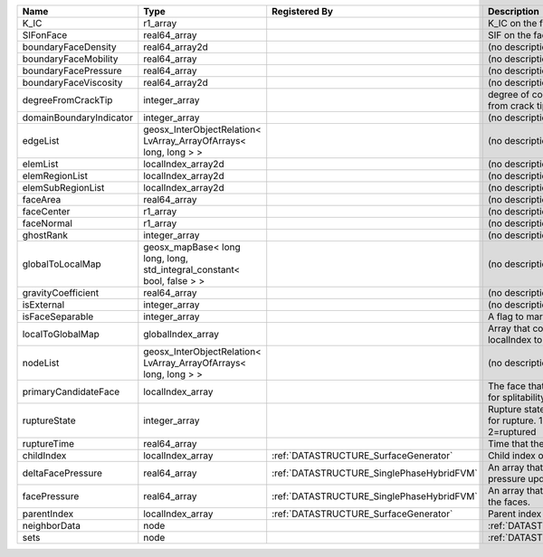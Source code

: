 

======================= ====================================================================== ========================================= ================================================================================== 
Name                    Type                                                                   Registered By                             Description                                                                        
======================= ====================================================================== ========================================= ================================================================================== 
K_IC                    r1_array                                                                                                         K_IC on the face                                                                   
SIFonFace               real64_array                                                                                                     SIF on the face                                                                    
boundaryFaceDensity     real64_array2d                                                                                                   (no description available)                                                         
boundaryFaceMobility    real64_array                                                                                                     (no description available)                                                         
boundaryFacePressure    real64_array                                                                                                     (no description available)                                                         
boundaryFaceViscosity   real64_array2d                                                                                                   (no description available)                                                         
degreeFromCrackTip      integer_array                                                                                                    degree of connectivity separation from crack tip.                                  
domainBoundaryIndicator integer_array                                                                                                    (no description available)                                                         
edgeList                geosx_InterObjectRelation< LvArray_ArrayOfArrays< long, long > >                                                 (no description available)                                                         
elemList                localIndex_array2d                                                                                               (no description available)                                                         
elemRegionList          localIndex_array2d                                                                                               (no description available)                                                         
elemSubRegionList       localIndex_array2d                                                                                               (no description available)                                                         
faceArea                real64_array                                                                                                     (no description available)                                                         
faceCenter              r1_array                                                                                                         (no description available)                                                         
faceNormal              r1_array                                                                                                         (no description available)                                                         
ghostRank               integer_array                                                                                                    (no description available)                                                         
globalToLocalMap        geosx_mapBase< long long, long, std_integral_constant< bool, false > >                                           (no description available)                                                         
gravityCoefficient      real64_array                                                                                                     (no description available)                                                         
isExternal              integer_array                                                                                                    (no description available)                                                         
isFaceSeparable         integer_array                                                                                                    A flag to mark if the face is separable                                            
localToGlobalMap        globalIndex_array                                                                                                Array that contains a map from localIndex to globalIndex.                          
nodeList                geosx_InterObjectRelation< LvArray_ArrayOfArrays< long, long > >                                                 (no description available)                                                         
primaryCandidateFace    localIndex_array                                                                                                 The face that has the highest score for splitability                               
ruptureState            integer_array                                                                                                    Rupture state of the face.0=not ready for rupture. 1=ready for rupture. 2=ruptured 
ruptureTime             real64_array                                                                                                     Time that the face was ruptured.                                                   
childIndex              localIndex_array                                                       :ref:`DATASTRUCTURE_SurfaceGenerator`     Child index of the face.                                                           
deltaFacePressure       real64_array                                                           :ref:`DATASTRUCTURE_SinglePhaseHybridFVM` An array that holds the accumulated pressure updates at the faces.                 
facePressure            real64_array                                                           :ref:`DATASTRUCTURE_SinglePhaseHybridFVM` An array that holds the pressures at the faces.                                    
parentIndex             localIndex_array                                                       :ref:`DATASTRUCTURE_SurfaceGenerator`     Parent index of the face.                                                          
neighborData            node                                                                                                             :ref:`DATASTRUCTURE_neighborData`                                                  
sets                    node                                                                                                             :ref:`DATASTRUCTURE_sets`                                                          
======================= ====================================================================== ========================================= ================================================================================== 



